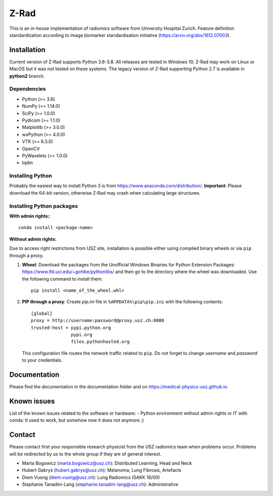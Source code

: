 Z-Rad
=====

This is an in-house implementation of radiomics software from University Hospital Zurich. Feature definition standardization according to image biomarker standardisation initiative (https://arxiv.org/abs/1612.07003).

Installation
------------

Current version of Z-Rad supports Python 3.6-3.8. All releases are tested in Windows 10. Z-Rad may work on Linux or MacOS but it was not tested on these systems. The legacy version of Z-Rad supporting Python 2.7 is available in **python2** branch.

Dependencies
~~~~~~~~~~~~ 

- Python (>= 3.6)
- NumPy (>= 1.14.0)
- SciPy (>= 1.0.0)
- Pydicom (>= 1.1.0)
- Matplotlib (>= 3.0.0)
- wxPython (>= 4.0.0)
- VTK (>= 6.3.0)
- OpenCV
- PyWavelets (>= 1.0.0)
- tqdm

Installing Python
~~~~~~~~~~~~~~~~~

Probably the easiest way to install Python 3 is from https://www.anaconda.com/distribution/. **Important**: Please download the 64-bit version, otherwise Z-Rad may crash when calculating large structures.

Installing Python packages
~~~~~~~~~~~~~~~~~~~~~~~~~~

**With admin rights:**::

    conda install <package-name>

**Without admin rights:**

Due to access right restrictions from USZ site, installation is possible either using compiled binary wheels or via ``pip`` through a proxy.

1. **Wheel**: Download the packages from the Unofficial Windows Binaries for Python Extension Packages: https://www.lfd.uci.edu/~gohlke/pythonlibs/ and then go to the directory where the wheel was downloaded. Use the following command to install them::

    pip install <name_of_the_wheel.whl>
2. **PIP through a proxy**: Create *pip.ini* file in ``%APPDATA%\pip\pip.ini`` with the following contents::

    [global]
    proxy = http://username:password@proxy.usz.ch:8080
    trusted-host = pypi.python.org
                   pypi.org
                   files.pythonhosted.org

   This configuration file routes the network traffic related to ``pip``. Do not forget to change *username* and *password* to your credentials.



Documentation
-------------

Please find the documentation in the documentation folder and on https://medical-physics-usz.github.io.

Known issues
------------

List of the known issues related to the software or hardware:
- Python environment without admin rights or IT with conda: 
It used to work, but somehow now it does not anymore ;)


Contact
-------
Please contact first your responsible research physicist from the USZ radiomics team when problems occur. Problems will be redirected by us to the whole group if they are of general interest.

- Marta Bogowicz (marta.bogowicz@usz.ch): Distributed Learning, Head and Neck
- Hubert Gabryś (hubert.gabrys@usz.ch): Melanoma, Lung Fibrosis, Artefacts
- Diem Vuong (diem.vuong@usz.ch): Lung Radiomics (SAKK 16/00)
- Stephanie Tanadini-Lang (stephanie.tanadini-lang@usz.ch): Administrative
